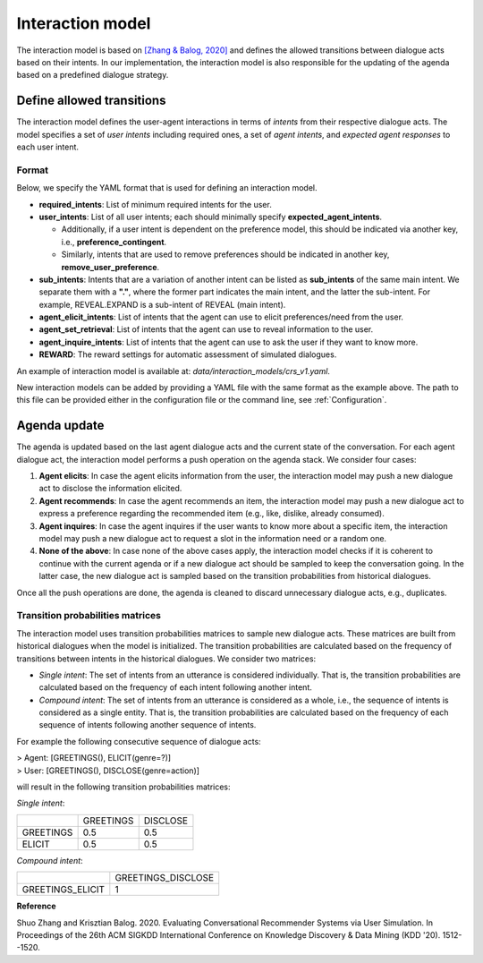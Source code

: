 Interaction model
================= 

The interaction model is based on `[Zhang & Balog, 2020] <https://arxiv.org/abs/2006.08732>`_ and defines the allowed transitions between dialogue acts based on their intents. In our implementation, the interaction model is also responsible for the updating of the agenda based on a predefined dialogue strategy.

Define allowed transitions
--------------------------

The interaction model defines the user-agent interactions in terms of *intents* from their respective dialogue acts. The model specifies a set of *user intents* including required ones, a set of *agent intents*, and *expected agent responses* to each user intent. 

Format
^^^^^^

Below, we specify the YAML format that is used for defining an interaction model.

* **required_intents**: List of minimum required intents for the user.
* **user_intents**:  List of all user intents; each should minimally specify **expected_agent_intents**.

  - Additionally, if a user intent is dependent on the preference model, this should be indicated via another key, i.e., **preference_contingent**.
  - Similarly, intents that are used to remove preferences should be indicated in another key, **remove_user_preference**.

* **sub_intents**: Intents that are a variation of another intent can be listed as **sub_intents** of the same main intent. We separate them with a **"."**, where the former part indicates the main intent, and the latter the sub-intent. For example, REVEAL.EXPAND is a sub-intent of REVEAL (main intent).
* **agent_elicit_intents**: List of intents that the agent can use to elicit preferences/need from the user. 
* **agent_set_retrieval**: List of intents that the agent can use to reveal information to the user.
* **agent_inquire_intents**: List of intents that the agent can use to ask the user if they want to know more.
* **REWARD**: The reward settings for automatic assessment of simulated dialogues.

An example of interaction model is available at: `data/interaction_models/crs_v1.yaml`.

New interaction models can be added by providing a YAML file with the same format as the example above. The path to this file can be provided either in the configuration file or the command line, see :ref:`Configuration`.

Agenda update
-------------

The agenda is updated based on the last agent dialogue acts and the current state of the conversation. For each agent dialogue act, the interaction model performs a push operation on the agenda stack. We consider four cases:

1. **Agent elicits**: In case the agent elicits information from the user, the interaction model may push a new dialogue act to disclose the information elicited.
2. **Agent recommends**: In case the agent recommends an item, the interaction model may push a new dialogue act to express a preference regarding the recommended item (e.g., like, dislike, already consumed).
3. **Agent inquires**: In case the agent inquires if the user wants to know more about a specific item, the interaction model may push a new dialogue act to request a slot in the information need or a random one.
4. **None of the above**: In case none of the above cases apply, the interaction model checks if it is coherent to continue with the current agenda or if a new dialogue act should be sampled to keep the conversation going. In the latter case, the new dialogue act is sampled based on the transition probabilities from historical dialogues.

Once all the push operations are done, the agenda is cleaned to discard unnecessary dialogue acts, e.g., duplicates.

Transition probabilities matrices
^^^^^^^^^^^^^^^^^^^^^^^^^^^^^^^^^

The interaction model uses transition probabilities matrices to sample new dialogue acts. These matrices are built from historical dialogues when the model is initialized. The transition probabilities are calculated based on the frequency of transitions between intents in the historical dialogues. We consider two matrices:

* *Single intent*: The set of intents from an utterance is considered individually. That is, the transition probabilities are calculated based on the frequency of each intent following another intent.
* *Compound intent*: The set of intents from an utterance is considered as a whole, i.e., the sequence of intents is considered as a single entity. That is, the transition probabilities are calculated based on the frequency of each sequence of intents following another sequence of intents.

For example the following consecutive sequence of dialogue acts:

| > Agent: [GREETINGS(), ELICIT(genre=?)]  
| > User: [GREETINGS(), DISCLOSE(genre=action)]

will result in the following transition probabilities matrices:

*Single intent*:

+-----------+-----------+----------+
|           | GREETINGS | DISCLOSE |
+-----------+-----------+----------+
| GREETINGS | 0.5       | 0.5      |
+-----------+-----------+----------+
| ELICIT    | 0.5       | 0.5      |
+-----------+-----------+----------+

*Compound intent*:

+-------------------+--------------------+
|                   | GREETINGS_DISCLOSE |
+-------------------+--------------------+
| GREETINGS_ELICIT  | 1                  |
+-------------------+--------------------+

**Reference**

Shuo Zhang and Krisztian Balog. 2020. Evaluating Conversational Recommender Systems via User Simulation. In Proceedings of the 26th ACM SIGKDD International Conference on Knowledge Discovery & Data Mining (KDD '20). 1512--1520.